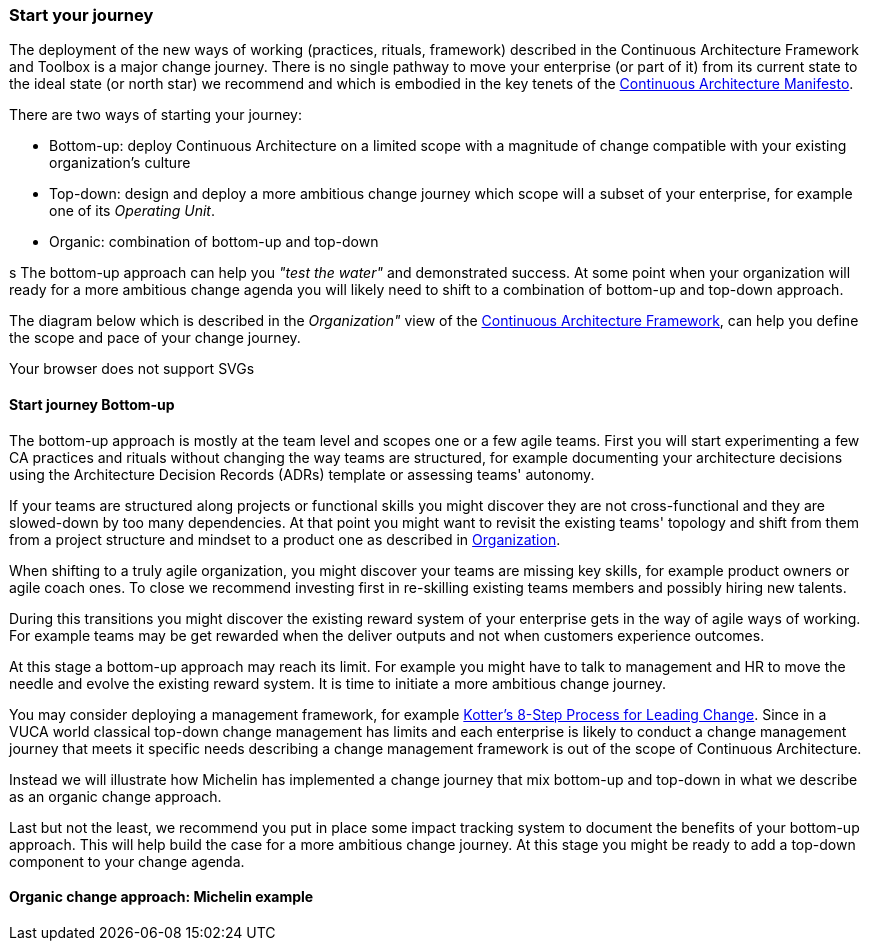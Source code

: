 [[start-your-journey]]
=== Start your journey

The deployment of the new ways of working (practices, rituals, framework) described in the Continuous Architecture Framework and Toolbox is a major change journey. There is no single pathway to move your enterprise (or part of it) from its current state to the ideal state (or north star) we recommend and which is embodied in the key tenets of the link:/docs/manifest/manifesto.html[Continuous Architecture Manifesto].

There are two ways of starting your journey:

* Bottom-up: deploy Continuous Architecture on a limited scope with a magnitude of change compatible with your existing organization's culture
* Top-down: design and deploy a more ambitious change journey which scope will a subset of your enterprise, for example one of its _Operating Unit_.
* Organic: combination of bottom-up and top-down

s
The bottom-up approach can help you _"test the water"_ and demonstrated success. At some point when your organization will ready for a more ambitious change agenda you will likely need to shift to a combination of bottom-up and top-down approach.

The diagram below which is described in the _Organization"_ view of the link:/docs/framework/framework.html[Continuous Architecture Framework], can help you define the scope and pace of your change journey. 

++++
<object type="image/svg+xml" data="img/organization.svg">Your browser does not support SVGs</object>
++++

==== Start journey Bottom-up 

The bottom-up approach is mostly at the team level and scopes one or a few agile teams. First you will start experimenting a few CA practices and rituals without changing the way teams are structured, for example documenting your architecture decisions using the Architecture Decision Records (ADRs) template or assessing teams' autonomy. 

If your teams are structured along projects or functional skills you might discover they are not cross-functional and they are slowed-down by too many dependencies. At that point you might want to revisit the existing teams' topology and shift from them from a project structure and mindset to a product one as described in link:/docs/framework/organization.html[Organization].

When shifting to a truly agile organization, you might discover your teams are missing key skills, for example product owners or agile coach ones. To close we recommend investing first in re-skilling existing teams members and possibly hiring new talents.

During this transitions you might discover the existing reward system of your enterprise gets in the way of agile ways of working. For example teams may be get rewarded when the deliver outputs and not when customers experience outcomes.

At this stage a bottom-up approach may reach its limit. For example you might have to talk to management and HR to move the needle and evolve the existing reward system. It is time to initiate a more ambitious change journey.

You may consider deploying a management framework, for example link:https://www.kotterinc.com/8-steps-process-for-leading-change/[Kotter's 8-Step Process for Leading Change]. Since in a VUCA world classical top-down change management has limits and each enterprise is likely to conduct a change management journey that meets it specific needs describing a change management framework is out of the scope of Continuous Architecture.

Instead we will illustrate how Michelin has implemented a change journey that mix bottom-up and top-down in what we describe as an organic change approach. 

Last but not the least, we recommend you put in place some impact tracking system to document the benefits of your bottom-up approach. This will help build the case for a more ambitious change journey. At this stage you might be ready to add a top-down component to your change agenda.
//At Michelin we first concentrated on 5 progress areas as depicted below. 
//Situation potential... Create an environment (to-be developed)

//image:./img/challenges.png[]

[michelin-organic-change]
==== Organic change approach: Michelin example

